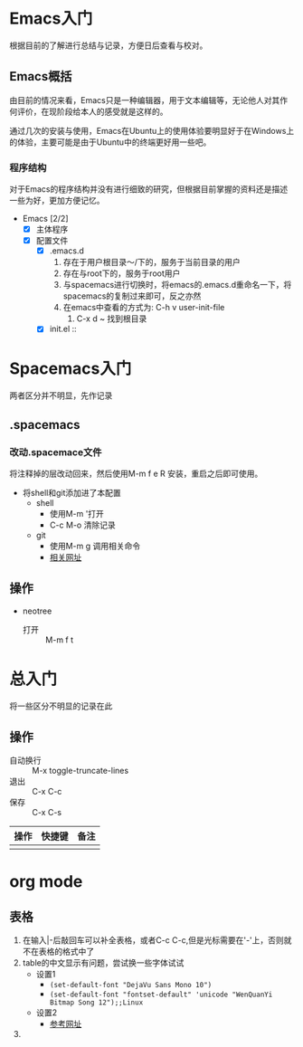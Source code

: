 * Emacs入门
根据目前的了解进行总结与记录，方便日后查看与校对。

** Emacs概括
由目前的情况来看，Emacs只是一种编辑器，用于文本编辑等，无论他人对其作何评价，在现阶段给本人的感受就是这样的。

通过几次的安装与使用，Emacs在Ubuntu上的使用体验要明显好于在Windows上的体验，主要可能是由于Ubuntu中的终端更好用一些吧。

*** 程序结构
对于Emacs的程序结构并没有进行细致的研究，但根据目前掌握的资料还是描述一些为好，更加方便记忆。

+ Emacs [2/2]
  + [X] 主体程序
  + [X] 配置文件
    + [X] .emacs.d
      1. 存在于用户根目录～/下的，服务于当前目录的用户
      2. 存在与root下的，服务于root用户
      3. 与spacemacs进行切换时，将emacs的.emacs.d重命名一下，将spacemacs的复制过来即可，反之亦然
      4. 在emacs中查看的方式为: C-h v user-init-file
         1. C-x d ~ 找到根目录
    + [X] init.el :: 

* Spacemacs入门
两者区分并不明显，先作记录

** .spacemacs

*** 改动.spacemace文件
将注释掉的层改动回来，然后使用M-m f e R 安装，重启之后即可使用。
+ 将shell和git添加进了本配置
  + shell
    + 使用M-m '打开
    + C-c M-o 清除记录
  + git
    + 使用M-m g 调用相关命令
    + [[http://blog.csdn.net/csfreebird/article/details/52871162][相关网址]]

** 操作

+ neotree
  + 打开 :: M-m f t


* 总入门
将一些区分不明显的记录在此

** 操作

+ 自动换行 :: M-x toggle-truncate-lines
+ 退出 :: C-x C-c
+ 保存 :: C-x C-s

| 操作 | 快捷键 | 备注 |
|------+--------+------|
|      |        |      |


* org mode

** 表格
1. 在输入|-后敲回车可以补全表格，或者C-c C-c,但是光标需要在'-'上，否则就不在表格的格式中了
2. table的中文显示有问题，尝试换一些字体试试
   + 设置1
     + ~(set-default-font "DejaVu Sans Mono 10")~
     + ~(set-default-font "fontset-default" 'unicode "WenQuanYi Bitmap Song 12");;Linux~
   + 设置2
     + [[http:emacser.com/torture-emacs.htm][参考网址]]
3. 
